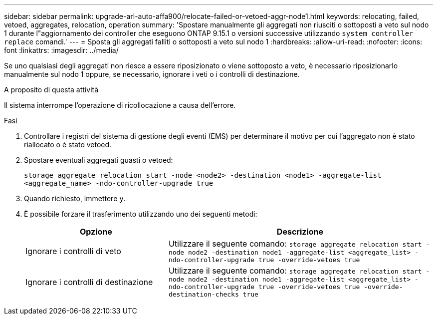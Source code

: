 ---
sidebar: sidebar 
permalink: upgrade-arl-auto-affa900/relocate-failed-or-vetoed-aggr-node1.html 
keywords: relocating, failed, vetoed, aggregates, relocation, operation 
summary: 'Spostare manualmente gli aggregati non riusciti o sottoposti a veto sul nodo 1 durante l"aggiornamento dei controller che eseguono ONTAP 9.15.1 o versioni successive utilizzando `system controller replace` comandi.' 
---
= Sposta gli aggregati falliti o sottoposti a veto sul nodo 1
:hardbreaks:
:allow-uri-read: 
:nofooter: 
:icons: font
:linkattrs: 
:imagesdir: ../media/


[role="lead"]
Se uno qualsiasi degli aggregati non riesce a essere riposizionato o viene sottoposto a veto, è necessario riposizionarlo manualmente sul nodo 1 oppure, se necessario, ignorare i veti o i controlli di destinazione.

.A proposito di questa attività
Il sistema interrompe l'operazione di ricollocazione a causa dell'errore.

.Fasi
. Controllare i registri del sistema di gestione degli eventi (EMS) per determinare il motivo per cui l'aggregato non è stato riallocato o è stato vetoed.
. Spostare eventuali aggregati guasti o vetoed:
+
`storage aggregate relocation start -node <node2> -destination <node1> -aggregate-list <aggregate_name> -ndo-controller-upgrade true`

. Quando richiesto, immettere `y`.
. È possibile forzare il trasferimento utilizzando uno dei seguenti metodi:
+
[cols="35,65"]
|===
| Opzione | Descrizione 


| Ignorare i controlli di veto | Utilizzare il seguente comando:
`storage aggregate relocation start -node node2 -destination node1 -aggregate-list <aggregate_list> -ndo-controller-upgrade true -override-vetoes true` 


| Ignorare i controlli di destinazione | Utilizzare il seguente comando:
`storage aggregate relocation start -node node2 -destination node1 -aggregate-list <aggregate_list> -ndo-controller-upgrade true -override-vetoes true -override-destination-checks true` 
|===

